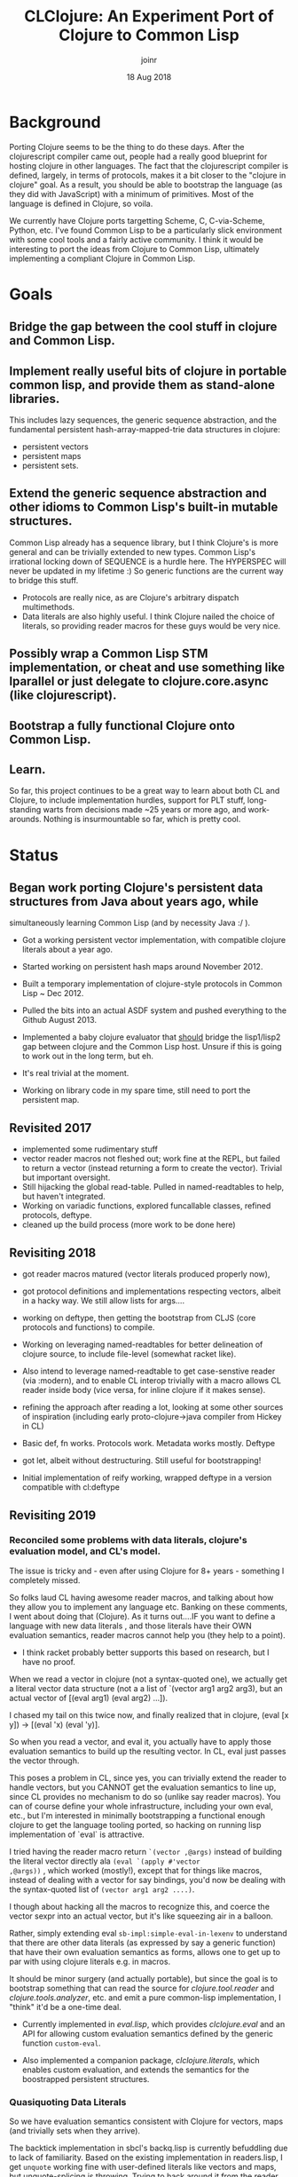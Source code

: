 # -*- mode: org; -*-

#+HTML_HEAD: <link rel="stylesheet" type="text/css" href="http://www.pirilampo.org/styles/readtheorg/css/htmlize.css"/>
#+HTML_HEAD: <link rel="stylesheet" type="text/css" href="http://www.pirilampo.org/styles/readtheorg/css/readtheorg.css"/>

#+HTML_HEAD: <script src="https://ajax.googleapis.com/ajax/libs/jquery/2.1.3/jquery.min.js"></script>
#+HTML_HEAD: <script src="https://maxcdn.bootstrapcdn.com/bootstrap/3.3.4/js/bootstrap.min.js"></script>
#+HTML_HEAD: <script type="text/javascript" src="http://www.pirilampo.org/styles/lib/js/jquery.stickytableheaders.js"></script>
#+HTML_HEAD: <script type="text/javascript" src="http://www.pirilampo.org/styles/readtheorg/js/readtheorg.js"></script>

# This is a template for pushing out org files that are compatible 
# with both HTML and latex export.  Specifically, these files 
# Support code highlighting - for clojure code - and typeset 
# the code to look different from the main sections.  The 
# design is meant for providing a quick template to inject 
# clojure source into org docs, and provide an interactive, 
# REPL-friendly presentation.
#+TITLE: CLClojure: An Experiment Port of Clojure to Common Lisp
#+AUTHOR: joinr
#+DATE: 18 Aug 2018

* Background
Porting Clojure seems to be the thing to do these days.  After the clojurescript
compiler came out, people had a really good blueprint for hosting clojure in other
languages.  The fact that the clojurescript compiler is defined, largely, in terms 
of protocols, makes it a bit closer to the "clojure in clojure" goal.  As a result, 
you should be able to bootstrap the language (as they did with JavaScript) with 
a minimum of primitives.  Most of the language is defined in Clojure, so voila. 

We currently have Clojure ports targetting Scheme, C, C-via-Scheme, Python, etc.
I've found Common Lisp to be a particularly slick environment with some cool tools 
and a fairly active community.  I think it would be interesting to port the 
ideas from Clojure to Common Lisp, ultimately implementing a compliant Clojure in
Common Lisp.  

* Goals
** Bridge the gap between the cool stuff in clojure and Common Lisp.

** Implement really useful bits of clojure in portable common lisp, and provide them as stand-alone libraries.

This includes lazy sequences, the generic sequence abstraction, 
and the fundamental persistent hash-array-mapped-trie data structures in clojure:
- persistent vectors 
- persistent maps
- persistent sets.

** Extend the generic sequence abstraction and other idioms to Common Lisp's built-in mutable structures.  
Common Lisp already has a sequence library, but I think Clojure's is more general and can be trivially extended to new types.  
Common Lisp's irrational locking down of SEQUENCE is a hurdle here.  The HYPERSPEC will never be updated in my lifetime :)
So generic functions are the current way to bridge this stuff.

- Protocols are really nice, as are Clojure's arbitrary dispatch multimethods. 
- Data literals are also highly useful.  I think Clojure nailed the choice of literals, so providing reader macros for these guys would be very nice.

** Possibly wrap a Common Lisp STM implementation, or cheat and use something like lparallel or just delegate to clojure.core.async (like clojurescript).

** Bootstrap a fully functional Clojure onto Common Lisp.

** Learn.
So far, this project continues to be a great way to learn about both CL and Clojure, to include 
implementation hurdles, support for PLT stuff, long-standing warts from decisions made ~25 years or more ago, 
and work-arounds.  Nothing is insurmountable so far, which is pretty cool.

* Status
** Began work porting Clojure's persistent data structures from Java about years ago, while 
   simultaneously learning Common Lisp (and by necessity Java :/ ).

- Got a working persistent vector implementation, with compatible clojure literals about a year ago.  
- Started working on persistent hash maps around November 2012.

- Built a temporary implementation of clojure-style protocols in Common Lisp ~ Dec 2012.
- Pulled the bits into an actual ASDF system and pushed everything to the Github August 2013.

- Implemented a baby clojure evaluator that __should__ bridge the lisp1/lisp2 gap between clojure and the Common Lisp host.  Unsure if this is going to work out in the long term, but eh.
- It's real trivial at the moment.  

- Working on library code in my spare time, still need to port the persistent map.

** Revisited 2017 
- implemented some rudimentary stuff
- vector reader macros not fleshed out; work fine at the REPL, 
  but failed to return a vector (instead returning a form to create the vector).
  Trivial but important oversight.
- Still hijacking the global read-table.  Pulled in named-readtables to help, 
  but haven't integrated.
- Working on variadic functions, explored funcallable classes, refined protocols, deftype.
- cleaned up the build process (more work to be done here)

** Revisiting 2018
- got reader macros matured (vector literals produced properly now),
- got protocol definitions and implementations respecting vectors, 
  albeit in a hacky way.  We still allow lists for args....
- working on deftype, then getting the bootstrap from CLJS (core protocols and
  functions) to compile.

- Working on leveraging named-readtables for better delineation of clojure source,
  to include file-level (somewhat racket like).  
- Also intend to leverage named-readtable
  to get case-senstive reader (via :modern), and to enable CL interop trivially
   with a macro allows CL reader inside body (vice versa, for inline clojure if 
  it makes sense).
- refining the approach after reading a lot, looking at some other sources of 
  inspiration (including early proto-clojure->java compiler from Hickey in CL)
- Basic def, fn works.  Protocols work.  Metadata works mostly.  Deftype 
- got let, albeit without destructuring.  Still useful for bootstrapping!
- Initial implementation of reify working, wrapped deftype in a version 
  compatible with cl:deftype

** Revisiting 2019
*** Reconciled some problems with data literals, clojure's evaluation model, and CL's model.
The issue is tricky and - even after using Clojure for 8+ years -
something I completely missed.  

So folks laud CL having awesome reader macros, and talking
about how they allow you to implement any language etc.  Banking on
these comments, I went about doing that (Clojure).  As it turns
out....IF you want to define a language with new data literals , and
those literals have their OWN evaluation semantics, reader macros
cannot help you (they help to a point).

- I think racket probably better supports this based on research, but 
  I have no proof.

When we read a vector in clojure (not a syntax-quoted one), we
actually get a literal vector data structure (not a a list of `(vector
arg1 arg2 arg3), but an actual vector of [(eval arg1) (eval arg2)
...]).

I chased my tail on this twice now, and finally realized that in
clojure, (eval [x y]) -> [(eval 'x) (eval 'y)].  

So when you read a vector, and eval it, you actually have to apply
those evaluation semantics to build up the resulting vector.  In CL,
eval just passes the vector through.  

This poses a problem in CL, since yes, you can trivially extend the
reader to handle vectors, but you CANNOT get the evaluation semantics
to line up, since CL provides no mechanism to do so (unlike say reader
macros).  You can of course define your whole infrastructure,
including your own eval, etc., but I'm interested in minimally
bootstrapping a functional enough clojure to get the language tooling
ported, so hacking on running lisp implementation of `eval` is
attractive.

I tried having the reader macro return =`(vector ,@args)= instead of
building the literal vector directly ala =(eval `(apply #'vector
,@args))= , which worked (mostly!), except that for things like macros,
instead of dealing with a vector for say bindings, you'd now be
dealing with the syntax-quoted list of =(vector arg1 arg2 ....)=.  

I though about hacking all the macros to recognize this, and coerce
the vector sexpr into an actual vector, but it's like squeezing air in
a balloon.  

Rather, simply extending eval =sb-impl:simple-eval-in-lexenv= to
understand that there are other data literals (as expressed by say a
generic function) that have their own evaluation semantics as forms,
allows one to get up to par with using clojure literals e.g. in
macros.  

It should be minor surgery (and actually portable), but since
the goal is to bootstrap something that can read the source for
/clojure.tool.reader/ and /clojure.tools.analyzer/, etc. and emit a pure
common-lisp implementation, I "think" it'd be a one-time deal.  

- Currently implemented in /eval.lisp/, which provides /clclojure.eval/ and an
  API for allowing custom evaluation semantics defined by the 
  generic function =custom-eval=.

- Also implemented a companion package, /clclojure.literals/, which
  enables custom evaluation, and extends the semantics for the 
  boostrapped persistent structures.

*** Quasiquoting Data Literals
So we have evaluation semantics consistent with Clojure for
vectors, maps (and trivially sets when they arrive).

The backtick implementation in sbcl's backq.lisp is currently
befuddling due to lack of familiarity.  Based on the existing
implementation in readers.lisp, I get =unquote= working fine with
user-defined literals like vectors and maps, but unquote-splicing is
throwing.  Trying to hack around it from the reader level, e.g. coerce
to a normal quasiquoted sexpr then eval that, rather than hacking
backq.lisp as I did clclojure.eval.  Lack of familiarity is stunting
progress a bit.


I had to dig into the innards of their eval and backquote
implementations to jank some stuff together, but it works.  It's life
Jim, but not as we know it....  I literally got done hacking the
quasiquote stuff in reader.lisp, clclojure.reader:quasify to make
things work, and had no idea how I got it to work since my previous
intuitions had failed. SBCL uses a "comma" struct to indicate splicing
operands inside a quasiquote, and there's some weird interplay with
macroexpand. So I kludged stuff together through trial and error, to
build an arglist to shove at my vector and map constructor.
  
- [[https://github.com/joinr/clclojure/blob/master/reader.lisp#L197][quasify]] 

- [[https://github.com/joinr/clclojure/blob/master/reader.lisp#L219][literal reader constructor]] 

The other hack is wiring in a generic method into sbcl's default eval
implementation,

-  [[https://github.com/joinr/clclojure/blob/master/eval.lisp#L166][custom-eval]]

This admits defining custom evaluation rules for new data literals,
like vectors and maps.

-  [[https://github.com/joinr/clclojure/blob/master/literals.lisp#L16][data literals]]

Surprisingly, SBCL has some well documented/written source. I learned
a bit plumbing through it, although their compiler stuff (and IR-1
intermediate language) is still magic to me. Thankfully, it appears to
hacking the simple-eval-in-lexenv function is enough to wire into the
compiler (I'm guessing the compiler form leverages it downstream, but
I'm not sophisticated enough yet to see how it all weaves together).

Once the CL native reader and analyzer are in place, then the normal
eval semantics would take hold (unless there's a desire to maintain
the bootstrapping methodology and allow clojure literals like
persistent vectors, maps, and sets to have eval semantics for interop
or something, I dunno).

*** Refactoring
There are a lot of "learning" debris throughout the code base
that are not on the critical path for bootstrapping (or no longer
are).  These need to be pruned and moved elsewhere so that a 
consistent, clear path of required code is attentuated.

*** Sequences and Hacks
So I decided (for ease of metaprogramming my bootstrap), to clean up
the lame sequence implementation I had from years ago and write a
proper one.  This went very well.

I even got up to the point where I'd implemented idiomatic lazy
sequences, integrated with CLOS, and started getting reduce working.
Then I ran into a snag:

I wanted to use CL's built-in reduce for its sequence types, since it
was already efficient.  Clojure has the notion of a simple protocol,
InternalReduce, which basically says "hey, reduce yourself!" or else
it falls back to (likely slower) seq-based first/rest reduction.  So
this is desirable (plus nice interop points).

I got everything working, but one thing was wrong: Clojure implements
a short-circuiting variant of reduce, via invoking (reduced
the-result).  This creates a little wrapped type that can be quickly
checked during the reduction loop to see if it's a reduced item, which
signals to stop reducing.  The reduced item is then unpacked (via
deref) and returned as the result.

Problem: the CL folks didn't think of this decades ago.  So how to
bootstrap this functionality on extant concrete?

I almost gave up, then remembered vaunted warnings from Java land
about idiots using Exceptions for control flow.  This built on the
idea that I could just throw an error if I detected a reduced value,
and handle the reduction gracefully outside of the built-in cl:reduce.

My ugly hack (although using the elegant tools of signals and
handler-case) emerged:

We have a condition type:
https://github.com/joinr/clclojure/blob/master/sequences.lisp#L252

and a way to wrap the accumulating function you passed in so it'll throw:
https://github.com/joinr/clclojure/blob/master/sequences.lisp#L255

then we just use handler-case to detect the reduced value via error, unpack it, and return it as an early reduction:
https://github.com/joinr/clclojure/blob/master/sequences.lisp#L262

As another fun time, I also ran into problems with CLOS and multiple
dispatch that were a little unsavory.  Had to learn about
call-next-method.  Realized that CLOS doesn't have a method preference
hierarchy by default (clojure does), and that these kinds of problems
create interesting lisp OOP solutions...Also managed to crash SBCL due
to it several times (I was trying to leverage SBCL's extensible
sequences, where unlike other lisps, you can inherit from the sequence
base class, which I wanted my lazyseq classes to do).  This ended up
failing since going the generic method route, I wrote a specializer on
'sequence, which overode the other specializer on 'lazyseq, since
'lazyseq inherited from 'sequence.  Despite getting some of it worked
out, I still managed to crash SBCL several times (stochastic...), and
reverted to NOT having 'lazyseq extend 'sequence for now.

*** Loop / Recur (currently with-recur)
Basis of loop/recur.  Combined with lambda* and defun*, this will
allow clojure style recur forms in function bodies (with a trivial
extension to loop / recur).  I'm not checking for tail position
yet....probably need to do that to ensure correctness.  Might have to
code walk.

This took many tries (dissecting dolist, some simple loop forms), as
well as trying and failing to implement a (more elegant) version with
macrolet and another that used a simple labels form for recur (labels
blew the stack.... think tco only happens there if compiled).

CL has some nice lower level flow control primitives like block and
tagbody.


- "BTW, does your code work on non-tail `recur`s? (Is there even such a thing? idk.)  Example:"

#+BEGIN_SRC lisp
(with-recur (x 2)
   (if (< x 4)
       (progn
         (recur (1+ x))
         (format t "back from recur~%"))
       x)) 
#+END_SRC 


I think, based on the semantics of "go", it will, since it's
effectively a goto that jumps to the tag in the tagbody.

However, I'm currently working on tailcall detection to enforce
clojure's semantics.

The new version is now like clojure's 
#+BEGIN_SRC clojure
(loop [x 2] 
  (if (< x 10)
     (recur (inc x)) 
     x))
#+END_SRC 

with a sequence of bindings denoting
[arg1 init, arg2, init] ....

#+BEGIN_SRC lisp
(with-recur (x 2) 
  (if (< x 10) 
      (recur (1+ x))
      x))
#+END_SRC

Started off optimizing to see if I could avoid emitting with-recur for
functions that don't invoke it, so code-walk and look for recur
forms..  Then realized I needed to detect tail calls...so started
going down that rabbit hole..

Curious to see if there's a simple way to walk the code instead of
denoting the grammar of tail calls.  Like something empirical to
mechanically demonstrate the evaluation is independent of further
calls.  Say, build a DAG representing the call graph, demonstrating
that recur only ever occurs at leaves.

My cro-mag approach it to just define special cases for each form and
check that way.  Tricky stuff...

**** Tail Call Detection / Enforcement
Defined some rules (currently for CL, but clclojure should work on top of these 
with little to no changes) that follow the tail call semantics for special forms.

In =common-utils=, these functions inform =with-recur= about the viability of
the code at compiletime and throw errors if invalid tail calls are detected:
- =detect-recur= Simple naive code walker that walks an expression looking for ~(recur ...)~
- =tail-children= Defines the (currently static) semantics of different special forms 
  detailing whether they have children and what position (:tail or :non-tail).  Returns
  a list of pairs of (:tail|:non-tail child-expr)
- =categorize-tails= Walks an expression, accumulating a list of call-site structs, 
   which encode what kind of call was made (:recur, :illegal-recur) and what the expr
   was for use in reporting errors.
- =summary-tails= Reduces the output of =categorize-tails= into a pair of (t|nil illegals),
   where ~illegals~ is a list of illegal call-sits, and ~t|nil~ reports whether "any"
   instances of ~recur~ calls were detected.

=with-recur= then leverages =summary-tails= to determine if there are errors in the
input at compile time, and signals an illegal tail call if so.  If there aren't 
errors, but there are not instances of =recur= calls in the expression, =with-recur=
just optimizes down to a semantically-equivalent =let*=, so it can be invoked regularly
with no added codegen (e.g. in =lambda*= or other recur targets) if recur never shows up.

Otherwise, a form with a local function =recur= is emitted and things perform as expected,
with proper tail calls enforced.

*** Symbol Interning and Mucking With MetaProgramming
Discovered, through use of =case= to match on symbols for
dissecting lists during code walking, that my functions wouldn't work
outside of the package they were originally defined it.  Subsequently,
macros depending on said functions, (=with-recur= being the foremost example)
failed to behave as expected.  It turns out, this has to do with how
CL interns apparently unqualified symbols in a package.


Say I implement a function to examine the first element of a 
list and dispatch depending on the symbol detected there:
#+BEGIN_SRC lisp
(defun detect-foo-bar (expr) 
  (case (first expr) 
    (foo :foo)
    (bar :bar)
    (t nil)))
#+END_SRC

This function will work great so long as I'm inside of the package where I defined it.
The =case= test for each clause uses =common-lisp:eql=, so the notion of symbol
equality applies to the args.  The side-effect introduced here is that
the symbols 'foo, 'bar, are actually....'current-package:foo and 'current-package:bar
rather than being free-floating, unqualified symbols.  If we're at the repl, they
even print as such, without any indication that they're qualified.  This is standard behavior.

The tricky part is that if we then export =detect-foo-bar= and try to use it from ~other-package~, 

#+BEGIN_SRC lisp 
CL-USER> (original-package:detect-foo-bar '(foo 2 3 4)) 
NIL
#+END_SRC

we get no joy, despite the input expression "obviously" having the symbol 'foo in it.  To compound matters,
the original function we dutifully tested at the REPL works fine in ~original-package~.

The reason is that 'foo in ~original-package~ where we defined the function, and where we
macroexpanded =case= to implement it, is actually ='original-package::foo=, and the symbol
we're trying to match against coming from the list read and evaluated in ~CL-USER~ is actually
=CL-USER::FOO=:

#+BEGIN_SRC lisp
CL-USER> (symbol-package 'foo)
#<PACKAGE "COMMON-LISP-USER">
#+END_SRC

Under these conditions, we realize the symbols are not in the same package, thus not =eql=:
#+BEGIN_SRC lisp
CL-USER> (eql 'foo 'original-package:foo)
NIL
#+END_SRC

Clojure doesn't have this problem due to its semantics for unqualified symbols across
namespaces:

#+BEGIN_SRC clojure
Clojure 1.10.1
user=> (def foo 'foo)
#'user/foo
user=> (ns blah)
nil
blah=> (def foo 'foo)
#'blah/foo
blah=> (= foo user/foo)
true
+END_SRC

So CL's behavior was a bit of a surprise, particularly in how it
seemingly janks up defining utility functions that work on symbols and
dissect lists, e.g. for metaprogramming.

Implementing (and then testing from another package) =with-recur= and its auxillary functions
was the first notable time this popped up.  The fact that it can fail silently (in the case
of =case=) engenders additional caution (absent a better solution that I'm unaware of).

So, my current solution is to define a new equality test based on unqualified symbols, and 
their =symbol-name= equality.  In ~common-utils~:

- =symbol?= determines if the input is strictly a symbol, and not keyword
- =symbol== determines if both inputs are =symbol?=, whether the =symbol-name= s are =string==
- =seql= wraps the typical =common-lisp:eql= with a custom path for inputs that are =symbol?=
- =custom-case= Allows defining =common-lisp:case= macros with a custom user-defined test.
- =scase= Implements =case= using =seql= vis =custom-case= and is a drop-in replacement for 
existing uses of =case= that relied unintentionally on interned symbols for case clauses.

With these in place, and extant code for =with-recur= and friends ported to use =scase=, 
we now have a working implementation of clojure-style loop/recur.

* Hurdles
A couple of big hurdles:
 
**  Lisp1 vs Lisp2.  
- rely on macros (like def) to unify symbol and function namespaces,
  leveraging CL's environment.
  - This is mostly implemented via =unified-let*= in lexical.lisp,
    which is then used in =clclojure.base:defn= and elsewhere.
  - The only thing missing is arbitrary support for keyword
    access based on function application, which I have working
    prototype of, but it's not valid outside of clojure macros.
    - Better solution is to address this as a compiler pass
      in the analyzer.

- The longer route would be writing a custom eval, compiler, etc.  
  Doesn't look necessary at the moment.

*** Lexical Scope vs. Top Level
So, Common Lisp as a lisp-2 has multiple namespaces,
foremost of which are function and symbol.  We already have
the top-level (that is, null lexical environment) symbol 
and function namespaces unified by using setf for symbol-function
to make it identical to symbol value....but.....
- Lexical environments don't work that way!
  - symbol-function and symbol-value only work on non-lexical symbols.
  - Initial hack was to unify the namespaces by traversing 
    the vars in the let bindings and unifying prior to continued binding.
    - Had a false-positive success since the symbol modifications were
      actually pointing to non-lexical scoped symbols (stuff from prior
      REPL interactions).
- The fix for this is to use a combination of let* and labels, which CAN
  unify the symbol-value and symbol-function namespaces for lexical vars..
  - Defined a macro, unified-let*, that does this for us:
    - We parse the bindings, detecting if any symbol points to a literal
      keyword.
    - We ensure keyaccess objects are compiled during macroexpansion, 
      which creates the plumbing for keyword access if it didn't 
      already exist
      - and we create function definitions for the vars that point to 
        keywords, where the function bindings invoke the funcallable
        keyword accessor directly.
   - We need to apply this as an implicit body for fn forms as well..

**  Persistent structures.
   - If we get defprotocol, deftype, etc. up and running, 
     these are already defined in CLJS core.
   - For bootstrapping, using original port of Persistent Vector
     from JVM clojure, also creating a dumb wrapper on top.
     - Need to add meta field to struct, also atomic locks at
       some point (unless cljs provides this....)
**  Protocols.  
   - Already implemented as generic functions. 
   - Explore alternative implementations if generic functions aren't
     speedy enough (doubtful, but haven't profiled anything).
   - protocol definitions need to be namespace/package qualified.
     - Looks like they are already, at the package level.
   - Need better error messaging on missing protocols
     - TODO: get-protocol should signal.
     - Namespace qualified symbols needed.
       - Currently there's a potential for collisions, since
         the protocol registry (a hashtable) doesn't
         assoc the protocol name with the package name
         it was defined it.
       - We can approximate qualified symbols using the
         dot syntax, even though CL won't resolve those
         symbols to a clojure namespace directly.
   - Get variadic protocol implementation verified.
**  Deftype.
    - shadows CL deftype.
    - current implementation follows defprotcol, appears to work for
      non-varidiac protocol impls.
    - Look at walking method impl bodies to eliminated unnecesary 
      slot bindings (currently we generally bind all non-shadowed
      slots).
      
** Multimethods.
   - Initial ideas for multiple dispatch following clojure's implementation.
** Metadata
   - Symbols and collections (anything that supports IMeta) can have 
     a persistent map of metadata in clojure.
   - Used to communicate a lot of information, including type hinting, 
     source code, documentation, etc.
   - Current expectation is to leverage property lists for symbols, 
     and unify with generic functions behind  a protocol.
** Namespaces 
   - CL has packages.  Initial hack would be to leverage packages
     as an anlogue to ns.
   - Longer term solution is implement own ns system via objects.
     - Rather leverage CL where possible.
   - Currently implementation of def exports by default.
     - Looking at introspection possibilites for more 
       easily tagging meta, arglists.  custom function
       objects (experimental) are looking good for this.
     - Should we maintain a parallel collection of 
       namespaces?  
       - Based on def and derived forms, we ought to
         be able to hook in and register stuff.
       - Allows the reflection and introspection
         we care about / use in clojure.
   - Need to translate between require, refer, import (clojure)
     and import (cl). 
**  Reader.  
*** CL macros use , and ,@ in place of ~ and ~@ in Clojure.
   We'll need to either cook the common lisp reader, or  build a separate clojure
   reader that will perform the appropriate replacements. 
   - Looks like a simple tweak to the ` reader macro will suffice, 
     we'll just flip the symbols as appropriate.
   - TODO: quasitquoting in clojure (let []) inside of macros is 
     not splicing, need to revisit quoted-children.
     - +ex `[,'a] => [,'A] (incorrect)+
     - This now appears to be working, via =clclojure.readers:quasify=.
     - Should be compatible if we switch reader macros for , and ,@ around
       too.
 
*** @ is a literal for #'deref in clojure, comma is whitespace in clojure.
  - Similar, we'll flip the read-table.
*** [] denote vectors
  - already have a reader macro in reader.lisp  
  - vectors read correctly and obey clojure eval semantics.
  - +There's an incorrect read going on, [x 2] will
    currently read when it should throw since x
    is not defined.+
    - +TODO: revisite quoted-children for vectors and 
      the reader fn bracket-reader.+
    - +If we're not reading a quoted
      vec, we need to eval args to persistent-vector ctor.+
    - Quasiquoting works except for splicing.
 
*** {} denote maps 
  - already have a reader macro in readers.lisp.
  - Janky but useful bootstrapping implementation in
    cowmap.lisp, which is a copy-on-write wrapper around
    a CL hashtable.
    - This should be enough to bootstrap, where clojure.core
      actually defines a persistent map implementation for us.
      - We can always opt for an optimized implementation
        if it makes sense to go for a built-in.
  - Similar problems with quasiquoting.
*** \#{} denote sets
  - Easy enough to add a dispatch in reader.lisp
  - Trivial implementation based on cowmap, pending.
*** ^ denotes metadata for the reader
  - Trivial to implement as a reader macro, BUT, we need to get 
    metadata working generally.
    - with-meta currently mutates symbol's plists.  Ideally we'd need
      a corresponding =alter-var-root!= to do that.
    - need to implement metadata slots for other clojure structures (data literals, persistent lists).
*** \c vs. #\c for chars
  - Added initial support for clj->cl, need to define
    printable representation for chars as well.
  - Current holdup is defining a print-method for 
    STANDARD-CHAR, which claims the class doesn't exist.
    - Looking at *print-escape* and friends to see if
      we can hack this.  We may need our own printer,
      outside of the provided REPL.
  - defined a reader macro that coerces \c to #\c.
    - Maybe less useful for bootstrapping.
*** reading/printing booleans
  - Similar issues as characters.  PAIP has a good 
    chapter on this for similar issues with Scheme.
*** .- field access
  - wrap to calls for CLOS slot
*** ns.name/fn 
  - detect / in symbol name, coerce to 
    qualified internal symbol ns.name::fn 
*** (.someMethod object) 
  - .hello is a valid function name in CL...
  - Reader macro for .?
    - need to incorporate . form ala: (. obj someMethod)
*** ::qualified-key 
   - :: is used as a delimiter for package symbols in CL.
   - need to parse the symbol name and dispatch....
   - ::blah -> :BLAH for now...CL reader eliminates
     redundant colon.
   - Should be simple to modify the reader macro for :
*** (aget obj field) from cljs...
  - keep? This doesn't work the same in clj jvm...
** Keyword access
Keywords are applicable in Clojure.  That means they show
up in the function position in forms.  This won't
jive in CL directly.
   - Possible option: reader macro for lists, detect
     presence of keyword in function call positition,
     if not quoted.
   - Replace keyword with a funcallable thing that
     has a print-method looking like a keyword?
   - Or try to hack eval (dubious).
   - custom read / eval / print....
Looks like we can just leverage he function namespace
to get around this....keywords are "just"
symbols....
   - (defun :a (m) (gethash :a m))
   - (defun (setf :A) (new-value m)
            (setf (gethash  :A m)
                  new-value))
   - (defparameter ht (make-hash-table))
   - (setf (:A  ht) 3)
So the workaround is:
   - Need a reader macro lists.
   - If we see a keyword in the function position,
     - we define a function for the keyword via defun.
     - define a setf expander that provides hashmap
       access (alternately, something that's not mutating).

Looks like that may work inside the existing ecosystem....
Significant progress / experimentation in 
clclojure.keyworfuncs.  However, it's looking like,
to get "full" access (even with some tricky pseudo-keyword
class, macros, and the above suff), we're probably better
off hacking eval / compile.

**  Destructuring.  
This may be a bit tricky, although there are a limited number of clojure forms.  
- Given the goal is to read tools.analyzer and tools.reader, we may
  get by with an un-prettied version of the original source that
  elides destructuring (e.g. via macroexpansion on the CLJ side) into
  something simpler to digest for clclojure's bootstrap.
**  Seq library.  
This shouldn't be too hard.  I already have a lazy list lib prototype as well as
generic functions for the basic ops.  I think I'll try to use the protocols
defined in the clojurescript version as much possible, rather than baking in a
lot of the seq abstraction in the host language like clojure does.
  - For simple bootstrapping, this if fine, but we already get all of this
    with the CLJS core implementation.  So, get the minimums there and
    gain everything else....

** Strings
CL strings are mutable (character arrays), clj/cljs are not...
- Can we inherit from string to create an immutable type that
  outlaws setf?
- I think most string operations (ala the sequence-based ones) 
  return copies (which are mutable).
  - We can prevent setf in clojure mode, providing a pure API
    for string manipulation...
    - As well as impure....hmm

** Regexes
Leverage CL-PPRCE
  - check for reader macro collisions....

** Compilation / Analysis
Currently, we project everything to (portable) CL, and let
the host do the dirty work for compilation/analysis.
- Future, port clojure.tools.analyzer
  - Maybe use that for some of our efforts...
- If we have enough ported, look at using 
  clojure.tools.reader to help as well.

* Usage
Currently just clone the repository.  Assuming you have ASDF setup properly, 
you should be able to evaluate (require 'clclojure) at your Lisp REPL and it'll 
compile (if you're in the project dir in lisp).  

Alternately, you can compile and load the .asd file, then use quicklisp 
to load it from the repl.  (ql:quickload :clclojure)

You currently get persistent vectors, literals, defprotocol, extend-protocol.

You can mess with the currently limited clojure evaluator in the 
:clclojure.base package, although I'm moving in a different direction now
that I think I can explot CL better.

You can see rudimentary examples and usage in the :clclojure.example 
package (example.lisp).  TODO: shift to named-readtables to keep 
clclojure from hijacking your session.  Right now, we take over the 
REPL.....user beware!

I'm a bit new to building Common Lisp projects, so the packaging will likely 
change as I learn.  At some point, if anything useful comes out of this
experiment, I may see if it can get pushed to quicklisp.

* License
Eclipse Public License, just like Clojure.
